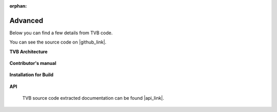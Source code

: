 :orphan:

.. _top_advanced:


******************************************
Advanced
******************************************

Below you can find a few details from TVB code.

You can see the source code on |github_link|.

**TVB Architecture**

  .. toctree::
   :maxdepth: 1

   /manuals/DeveloperReference/DeveloperReferenceManual


**Contributor's manual**

 .. toctree::
   :maxdepth: 2

   /manuals/ContributorsManual/ContributorsManual


**Installation for Build**

  .. toctree::
   :maxdepth: 1

   /manuals/InstallationManual/InstallationManual

**API**

    TVB source code extracted documentation can be found |api_link|.

.. |api_link| raw:: html

   <a href="../api/index.html" target="_blank">here</a>

.. |github_link| raw:: html

   <a href="https://github.com/the-virtual-brain" target="_blank">Github</a>
